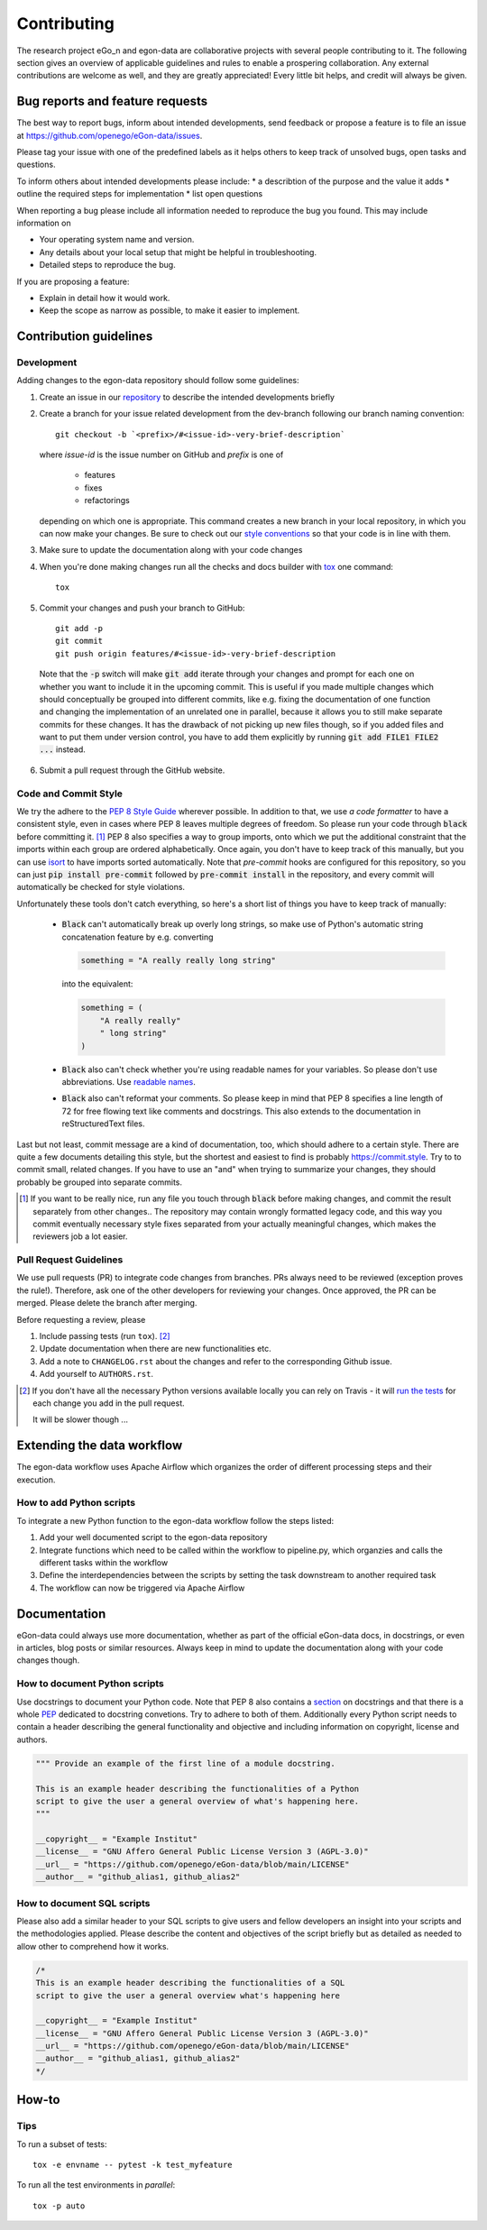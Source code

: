 ============
Contributing
============

The research project eGo_n and egon-data are collaborative projects with
several people contributing to it. The following section gives an
overview of applicable guidelines and rules to enable a prospering
collaboration.
Any external contributions are welcome as well, and they are greatly
appreciated! Every little bit helps, and credit will always be given.


Bug reports and feature requests
================================

The best way to report bugs, inform about intended developments, send
feedback or propose a feature
is to file an issue at
https://github.com/openego/eGon-data/issues.

Please tag your issue with one of the predefined labels as it helps
others to keep track of unsolved bugs, open tasks and questions.

To inform others about intended developments please include:
* a describtion of the purpose and the value it adds
* outline the required steps for implementation
* list open questions

When reporting a bug please include all information needed to reproduce
the bug you found.
This may include information on

* Your operating system name and version.
* Any details about your local setup that might be helpful in troubleshooting.
* Detailed steps to reproduce the bug.

If you are proposing a feature:

* Explain in detail how it would work.
* Keep the scope as narrow as possible, to make it easier to implement.


Contribution guidelines
=======================

Development
-----------

Adding changes to the egon-data repository should follow some guidelines:

1. Create an issue in our `repository
   <https://github.com/openego/eGon-data/issues>`_ to describe the
   intended developments briefly

2. Create a branch for your issue related development from the
   dev-branch following our branch naming convention::

    git checkout -b `<prefix>/#<issue-id>-very-brief-description`

   where `issue-id` is the issue number on GitHub and `prefix` is one of

    - features
    - fixes
    - refactorings

   depending on which one is appropriate. This command creates a new
   branch in your local repository, in which you can now make your
   changes. Be sure to check out our `style conventions`_ so that your
   code is in line with them.

   .. _style conventions: `Code and Commit Style`_

3. Make sure to update the documentation along with your code changes

4. When you're done making changes run all the checks and docs builder
   with `tox <https://tox.readthedocs.io/en/latest/install.html>`_ one
   command::

    tox

5. Commit your changes and push your branch to GitHub::

    git add -p
    git commit
    git push origin features/#<issue-id>-very-brief-description

  Note that the :code:`-p` switch will make :code:`git add` iterate
  through your changes and prompt for each one on whether you want to
  include it in the upcoming commit. This is useful if you made multiple
  changes which should conceptually be grouped into different commits,
  like e.g. fixing the documentation of one function and changing the
  implementation of an unrelated one in parallel, because it allows you
  to still make separate commits for these changes. It has the drawback
  of not picking up new files though, so if you added files and want to
  put them under version control, you have to add them explicitly by
  running :code:`git add FILE1 FILE2 ...` instead.

6. Submit a pull request through the GitHub website.


Code and Commit Style
---------------------

We try the adhere to the `PEP 8 Style Guide <PEP8_>`_ wherever possible.
In addition to that, we use `a code formatter` to have a consistent
style, even in cases where PEP 8 leaves multiple degrees of freedom. So
please run your code through :code:`black` before committing it. [#black]_
PEP 8 also specifies a way to group imports, onto which we put the
additional constraint that the imports within each group are ordered
alphabetically. Once again, you don't have to keep track of this
manually, but you can use `isort`_ to have imports sorted automatically.
Note that `pre-commit` hooks are configured for this repository, so you
can just :code:`pip install pre-commit` followed by :code:`pre-commit
install` in the repository, and every commit will automatically be
checked for style violations.

Unfortunately these tools don't catch everything, so here's a short list
of things you have to keep track of manually:

  - :code:`Black` can't automatically break up overly long strings, so
    make use of Python's automatic string concatenation feature by e.g.
    converting

    .. code-block:: python

      something = "A really really long string"

    into the equivalent:

    .. code-block:: python

      something = (
          "A really really"
          " long string"
      )

  - :code:`Black` also can't check whether you're using readable names
    for your variables. So please don't use abbreviations. Use `readable
    names`_.

  - :code:`Black` also can't reformat your comments. So please keep in
    mind that PEP 8 specifies a line length of 72 for free flowing text
    like comments and docstrings. This also extends to the documentation
    in reStructuredText files.

Last but not least, commit message are a kind of documentation, too,
which should adhere to a certain style. There are quite a few documents
detailing this style, but the shortest and easiest to find is probably
https://commit.style. Try to to commit small, related changes. If you
have to use an "and" when trying to summarize your changes, they should
probably be grouped into separate commits.

.. _a code formatter: https://pypi.org/project/black/
.. _isort: https://pypi.org/project/isort/
.. _pre-commit: https://pre-commit.com
.. _readable names: https://chrisdone.com/posts/german-naming-convention/
.. [#black]
    If you want to be really nice, run any file you touch through
    :code:`black` before making changes, and commit the result
    separately from other changes.. The repository may contain wrongly
    formatted legacy code, and this way you commit eventually necessary
    style fixes separated from your actually meaningful changes, which
    makes the reviewers job a lot easier.

Pull Request Guidelines
-----------------------

We use pull requests (PR) to integrate code changes from branches.
PRs always need to be reviewed (exception proves the rule!). Therefore, ask
one of the other developers for reviewing your changes. Once approved, the PR
can be merged. Please delete the branch after merging.

Before requesting a review, please

1. Include passing tests (run ``tox``). [#tox-note]_
2. Update documentation when there are new functionalities etc.
3. Add a note to ``CHANGELOG.rst`` about the changes and refer to the
   corresponding Github issue.
4. Add yourself to ``AUTHORS.rst``.

.. [#tox-note]
    If you don't have all the necessary Python versions available locally
    you can rely on Travis -
    it will `run the tests`_  for each change you add in the pull request.

    It will be slower though ...

.. _run the tests: https://travis-ci.org/openego/eGon-data/pull_requests









Extending the data workflow
===========================

The egon-data workflow uses Apache Airflow which organizes the order of
different processing steps and their execution.


How to add Python scripts
-------------------------

To integrate a new Python function to the egon-data workflow follow the
steps listed:

1. Add your well documented script to the egon-data repository
2. Integrate functions which need to be called within the workflow to
   pipeline.py, which organzies and calls the different tasks within the
   workflow
3. Define the interdependencies between the scripts by setting the task
   downstream to another required task
4. The workflow can now be triggered via Apache Airflow


Documentation
=============

eGon-data could always use more documentation, whether as part of the
official eGon-data docs, in docstrings, or even in articles, blog posts
or similar resources. Always keep in mind to update the documentation
along with your code changes though.


How to document Python scripts
------------------------------

Use docstrings to document your Python code. Note that PEP 8 also
contains a `section <PEP8-docstrings_>`_ on docstrings and that there is
a whole `PEP <PEP257_>`_ dedicated to docstring convetions. Try to
adhere to both of them.
Additionally every Python script needs to contain a header describing
the general functionality and objective and including information on
copyright, license and authors.

.. code-block:: python

   """ Provide an example of the first line of a module docstring.

   This is an example header describing the functionalities of a Python
   script to give the user a general overview of what's happening here.
   """

   __copyright__ = "Example Institut"
   __license__ = "GNU Affero General Public License Version 3 (AGPL-3.0)"
   __url__ = "https://github.com/openego/eGon-data/blob/main/LICENSE"
   __author__ = "github_alias1, github_alias2"


How to document SQL scripts
---------------------------

Please also add a similar header to your SQL scripts to give users and
fellow developers an insight into your scripts and the methodologies
applied. Please describe the content and objectives of the script
briefly but as detailed as needed to allow other to comprehend how it
works.

.. code-block:: SQL

   /*
   This is an example header describing the functionalities of a SQL
   script to give the user a general overview what's happening here

   __copyright__ = "Example Institut"
   __license__ = "GNU Affero General Public License Version 3 (AGPL-3.0)"
   __url__ = "https://github.com/openego/eGon-data/blob/main/LICENSE"
   __author__ = "github_alias1, github_alias2"
   */


How-to
======

Tips
----

To run a subset of tests::

    tox -e envname -- pytest -k test_myfeature

To run all the test environments in *parallel*::

    tox -p auto


.. _PEP8: https://www.python.org/dev/peps/pep-0008
.. _PEP8-docstrings: https://www.python.org/dev/peps/pep-0008/#documentation-strings
.. _PEP257: https://www.python.org/dev/peps/pep-0257/
